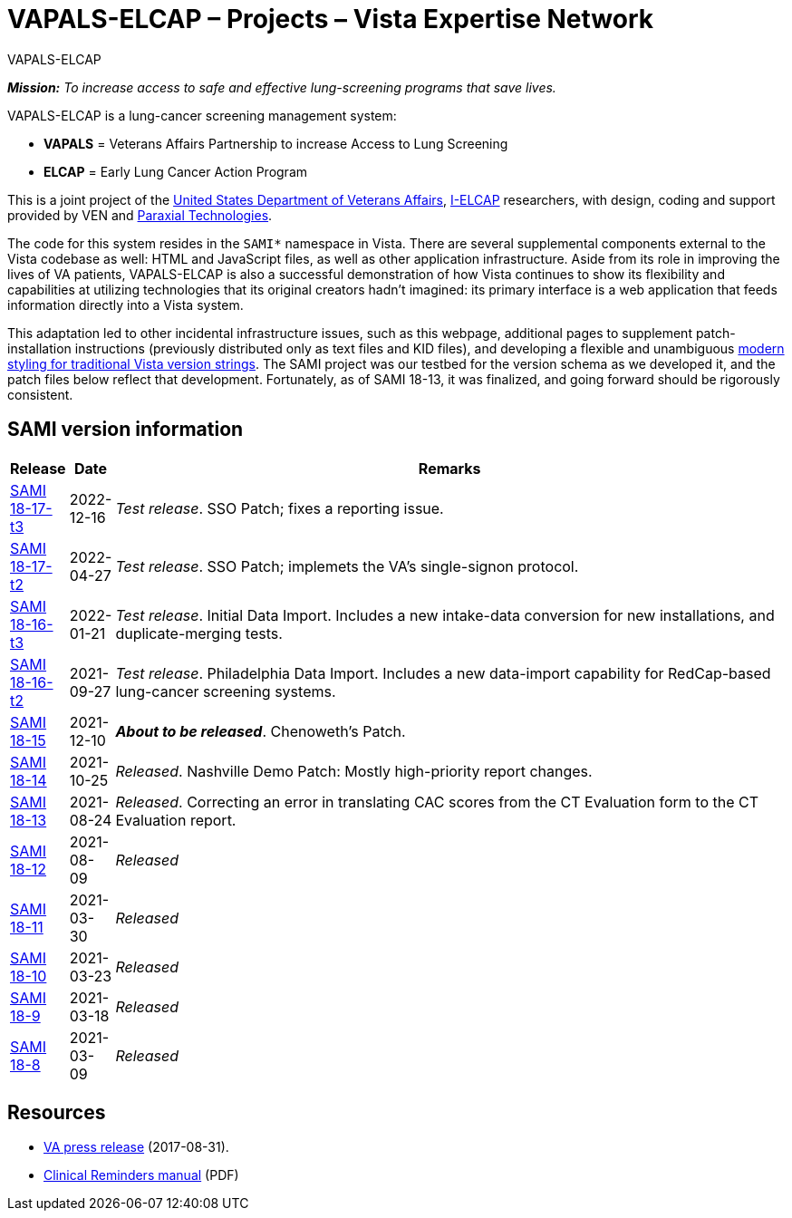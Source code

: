 :mastimg: project-va-pals
:mastcaption: va-pals
:mastdesc: Project: VA-PALS
:doctitle: VAPALS-ELCAP – Projects – Vista Expertise Network
:description: The VAPALS-ELCAP project page: Increasing access to safe and effective lung-screening programs that save lives.
:addkeywords: cancer, lung cancer, screening, early detection, cancer detection, VAPALS, ELCAP, I-ELCAP, VA-PALS, SAMI routines, web application in M

[role="h1 center"]
VAPALS-ELCAP

__**Mission:** To increase access to safe and effective lung-screening programs
that save lives.__

VAPALS-ELCAP is a lung-cancer screening management system:

[options="compact"]
* *VAPALS* = Veterans Affairs Partnership to increase Access to Lung Screening
* *ELCAP* = Early Lung Cancer Action Program

This is a joint project of the https://www.va.gov/[United States Department of
Veterans Affairs], http://ielcap.org/[I-ELCAP] researchers, with design, coding
and support provided by VEN and http://paraxialtech.com/[Paraxial
Technologies].

The code for this system resides in the `SAMI*` namespace in Vista. There are
several supplemental components external to the Vista codebase as well: HTML
and JavaScript files, as well as other application infrastructure. Aside from
its role in improving the lives of VA patients, VAPALS-ELCAP is also a
successful demonstration of how Vista continues to show its flexibility and
capabilities at utilizing technologies that its original creators hadn't
imagined: its primary interface is a web application that feeds information
directly into a Vista system.

This adaptation led to other incidental infrastructure issues, such as this
webpage, additional pages to supplement patch-installation instructions
(previously distributed only as text files and KID files), and developing a
flexible and unambiguous
link:{rootdir}/newsite/vista/whitepapers/versioning-202109/[modern styling for
traditional Vista version strings]. The SAMI project was our testbed for the
version schema as we developed it, and the patch files below reflect that
development. Fortunately, as of SAMI 18-13, it was finalized, and going forward
should be rigorously consistent.

== SAMI version information

[cols="<.<0v,<.<0v,<.<1",options="header"]
|==============================================================================
| Release | Date | Remarks
| link:18-17/t3/[SAMI 18-17-t3]  | 2022-12-16
| __Test release__. SSO Patch; fixes a reporting issue.
| link:18-17/t2/[SAMI 18-17-t2]  | 2022-04-27
| __Test release__. SSO Patch; implemets the VA's single-signon protocol.
| link:18-16/t3/[SAMI 18-16-t3]  | 2022-01-21
| __Test release__. Initial Data Import. Includes a new intake-data
  conversion for new installations, and duplicate-merging tests.
| link:18-16/t2/[SAMI 18-16-t2]  | 2021-09-27
| __Test release__. Philadelphia Data Import. Includes a new data-import
  capability for RedCap-based lung-cancer screening systems.
| link:18-15/[SAMI 18-15]        | 2021-12-10
| __**About to be released**__. Chenoweth's Patch.
| link:18-14/[SAMI 18-14]        | 2021-10-25
| __Released__. Nashville Demo Patch: Mostly high-priority report changes.
| link:18-13/[SAMI 18-13]        | 2021-08-24
| __Released__. Correcting an error in translating CAC scores from the CT
  Evaluation form to the CT Evaluation report.
| link:18-12/[SAMI 18-12]        | 2021-08-09 | _Released_
| link:18-11/[SAMI 18-11]        | 2021-03-30 | _Released_
| link:18-10/[SAMI 18-10]        | 2021-03-23 | _Released_
| link:18-9/[SAMI 18-9]          | 2021-03-18 | _Released_
| link:18-8/[SAMI 18-8]          | 2021-03-09 | _Released_
|==============================================================================

== Resources

[options="compact"]
* https://www.va.gov/opa/pressrel/pressrelease.cfm?id=2942[VA press release] (2017-08-31).
* https://www.va.gov/vdl/documents/Clinical/CPRS-Clinical_Reminders/pxrm_2_6_um.pdf[Clinical Reminders manual] (PDF)
